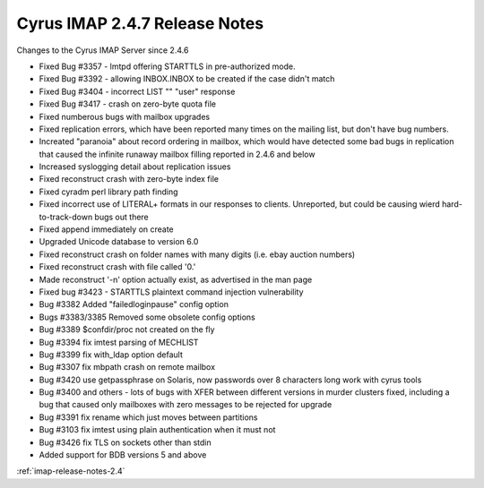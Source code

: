 ==============================
Cyrus IMAP 2.4.7 Release Notes
==============================

Changes to the Cyrus IMAP Server since 2.4.6

*   Fixed Bug #3357 - lmtpd offering STARTTLS in pre-authorized mode.
*   Fixed Bug #3392 - allowing INBOX.INBOX to be created if the case didn't match
*   Fixed Bug #3404 - incorrect LIST "" "user" response
*   Fixed Bug #3417 - crash on zero-byte quota file
*   Fixed numberous bugs with mailbox upgrades
*   Fixed replication errors, which have been reported many times on the mailing list, but don't have bug numbers.
*   Increated "paranoia" about record ordering in mailbox, which would have detected some bad bugs in replication that caused the infinite runaway mailbox filling reported in 2.4.6 and below
*   Increased syslogging detail about replication issues
*   Fixed reconstruct crash with zero-byte index file
*   Fixed cyradm perl library path finding
*   Fixed incorrect use of LITERAL+ formats in our responses to clients. Unreported, but could be causing wierd hard-to-track-down bugs out there
*   Fixed append immediately on create
*   Upgraded Unicode database to version 6.0
*   Fixed reconstruct crash on folder names with many digits (i.e. ebay auction numbers)
*   Fixed reconstruct crash with file called '0.'
*   Made reconstruct '-n' option actually exist, as advertised in the man page
*   Fixed bug #3423 - STARTTLS plaintext command injection vulnerability
*   Bug #3382 Added "failedloginpause" config option
*   Bugs #3383/3385 Removed some obsolete config options
*   Bug #3389 $confdir/proc not created on the fly
*   Bug #3394 fix imtest parsing of MECHLIST
*   Bug #3399 fix with_ldap option default
*   Bug #3307 fix mbpath crash on remote mailbox
*   Bug #3420 use getpassphrase on Solaris, now passwords over 8 characters long work with cyrus tools
*   Bug #3400 and others - lots of bugs with XFER between different versions in murder clusters fixed, including a bug that caused only mailboxes with zero messages to be rejected for upgrade
*   Bug #3391 fix rename which just moves between partitions
*   Bug #3103 fix imtest using plain authentication when it must not
*   Bug #3426 fix TLS on sockets other than stdin
*   Added support for BDB versions 5 and above

:ref:`imap-release-notes-2.4`
